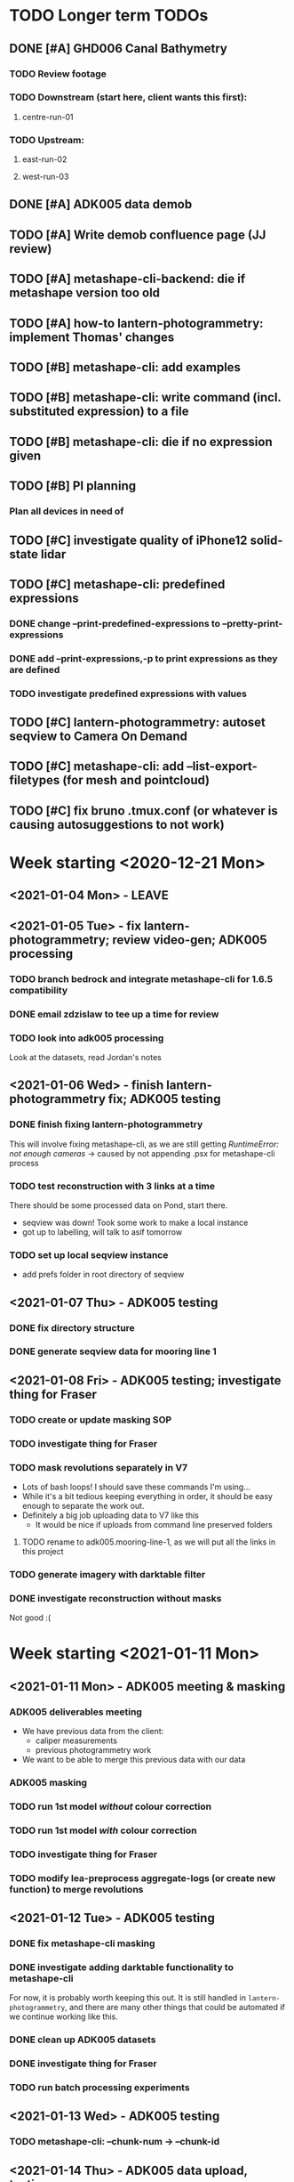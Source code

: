* TODO Longer term TODOs
** DONE [#A] GHD006 Canal Bathymetry
*** TODO Review footage
*** TODO Downstream (start here, client wants this first): 
**** centre-run-01
*** TODO Upstream: 
**** east-run-02
**** west-run-03
** DONE [#A] ADK005 data demob
** TODO [#A] Write demob confluence page (JJ review)
** TODO [#A] metashape-cli-backend: die if metashape version too old
** TODO [#A] how-to lantern-photogrammetry: implement Thomas' changes
** TODO [#B] metashape-cli: add examples
** TODO [#B] metashape-cli: write command (incl. substituted expression) to a file
** TODO [#B] metashape-cli: die if no expression given
** TODO [#B] PI planning
*** Plan all devices in need of 
** TODO [#C] investigate quality of iPhone12 solid-state lidar
** TODO [#C] metashape-cli: predefined expressions
*** DONE change --print-predefined-expressions to --pretty-print-expressions
*** DONE add --print-expressions,-p to print expressions as they are defined
*** TODO investigate predefined expressions with values
** TODO [#C] lantern-photogrammetry: autoset seqview to Camera On Demand
** TODO [#C] metashape-cli: add --list-export-filetypes (for mesh and pointcloud)
** TODO [#C] fix bruno .tmux.conf (or whatever is causing autosuggestions to not work)
* Week starting <2020-12-21 Mon>
** <2021-01-04 Mon> - LEAVE
** <2021-01-05 Tue> - fix lantern-photogrammetry; review video-gen; ADK005 processing
*** TODO branch bedrock and integrate metashape-cli for 1.6.5 compatibility
*** DONE email zdzislaw to tee up a time for review
*** TODO look into adk005 processing
Look at the datasets, read Jordan's notes

** <2021-01-06 Wed> - finish lantern-photogrammetry fix; ADK005 testing
*** DONE finish fixing lantern-photogrammetry
This will involve fixing metashape-cli, as we are still getting /RuntimeError: not enough cameras/
-> caused by not appending .psx for metashape-cli process
*** TODO test reconstruction with 3 links at a time
There should be some processed data on Pond, start there.
- seqview was down! Took some work to make a local instance
- got up to labelling, will talk to asif tomorrow
*** TODO set up local seqview instance
- add prefs folder in root directory of seqview
** <2021-01-07 Thu> - ADK005 testing
*** DONE fix directory structure
*** DONE generate seqview data for mooring line 1
** <2021-01-08 Fri> - ADK005 testing; investigate thing for Fraser
*** TODO create or update masking SOP
*** TODO investigate thing for Fraser
*** TODO mask revolutions separately in V7
- Lots of bash loops! I should save these commands I'm using...
- While it's a bit tedious keeping everything in order, it should be easy enough to separate the work out.
- Definitely a big job uploading data to V7 like this
  - It would be nice if uploads from command line preserved folders
**** TODO rename to adk005.mooring-line-1, as we will put all the links in this project
*** TODO generate imagery with darktable filter
*** DONE investigate reconstruction without masks
Not good :(

* Week starting <2021-01-11 Mon>
** <2021-01-11 Mon> - ADK005 meeting & masking
*** ADK005 deliverables meeting
- We have previous data from the client:
  - caliper measurements
  - previous photogrammetry work
- We want to be able to merge this previous data with our data
*** ADK005 masking
*** TODO run 1st model /without/ colour correction
*** TODO run 1st model /with/ colour correction
*** TODO investigate thing for Fraser
*** TODO modify lea-preprocess aggregate-logs (or create new function) to merge revolutions
** <2021-01-12 Tue> - ADK005 testing
*** DONE fix metashape-cli masking
*** DONE investigate adding darktable functionality to metashape-cli
For now, it is probably worth keeping this out. It is still handled in =lantern-photogrammetry=, and there are many other things that could be automated if we continue working like this.
*** DONE clean up ADK005 datasets
*** DONE investigate thing for Fraser
*** TODO run batch processing experiments
** <2021-01-13 Wed> - ADK005 testing
*** TODO metashape-cli: --chunk-num -> --chunk-id
** <2021-01-14 Thu> - ADK005 data upload, testing
*** DONE remove the /redo/ datasets
*** DONE split ml2-pos-19 into two datasets
*** DONE make colour corrected versions of all the images from ml1 and ml2
** <2021-01-15 Fri> - ADK005 testing
*** DONE process pos-2 separately
*** DONE downsample all images
* Week starting <2021-01-18 Mon>
** <2021-01-18 Mon> - ADK005 workflow development; OCN001 image selection
*** TODO check all of the ML1 imagery for overexposure, correct it all
Maybe check with Thomas
*** TODO process some of the OCN001 data again
*** TODO review line-1 masks
**** folders with images that ened re-annotating
- pos-23/camera-1
- pos-22/camera-1
- pos-21/camera-1
*** TODO clean up line 1 processed revolutions' directory structures
** <2021-01-19 Tue> - ADK005 single link testing; OCN001 selection
*** DONE see what was wrong with bash command
*** DONE move files to correct place
*** DONE symlink all corrected images
*** DONE run metashape
*** DONE [#A] check downscaled alignment model
*** DONE [#B] clean jordan's model
*** DONE [#C] export a texture
*** DONE queue up some other processing experiments
*** DONE maybe investigate the camera alignment improving stuff from old lantern-photogrammetry
*** DONE try with different limits for tiepoints
** <2021-01-20 Wed> - ADK005 STILL NOT WORKING FFS (jk it is)
*** TODO rerun jordan's dataset with 1.6.5 (incl. darktable)
*** TODO take the return trip out (only half the revolutions)
*** TODO try other links
*** DONE send bp004 email & Jordan's model to all concerned
*** TODO see if checked scalebars have any impact with reference_preselection=False 
*** TODO check when scalebars are turned on in the pipeline
*** TODO re-upscale the masks for link 1 (SCRIPT IT)
*** DONE change all masks and images directories to read only (SCRIPT IT) 
*** TODO fix bad alignment accuracy
**** TODO try setting generic preselction to False
**** TODO try masking out the corners of the images (SCRIPT IT)
didn't script it, just did a find masks (etc)
*** TODO fix metashape-cli:
**** TODO default expressions
**** TODO turn off scalebars before alignment
** <2021-01-21 Thu> - ADK005 accuracy fixing
*** DONE set up batch processing script
*** DONE start batch processing
*** DONE check if images matched by scalebars are actually pairs
Yes, but some of their timestamps are off slightly.
Even if the pipeline blindly matches images, it should still work. All the images are good matches
*** TODO investigate how the processing tools make scalebars
*** TODO review ml2 V7 stuff
*** TODO add to the ADK005 data processing page
*** DONE (SCRIPT) remove all "images" folders
if images folder exists and images-uncorrected exists and images-corrected exists AND they all have the same number of images, delete images folder. Otherwise throw error
*** DONE regenerate ml4 data 
*** DONE generate comparison videos for all revolutions -> seqview 
- burn timestamp into image
- get help reviewing 
**** DONE make merged video work in seqview
check what's different between lantern-photogrammetry and platypus-explorer-calc
*** TODO maybe try a different /redo/ if there is a problem on that rev
- this could be caused by hanging in the GUI?
*** TODO bring lash up to speed
** <2021-01-22 Fri> - ADK005 comparison videos, ML2 review
*** DONE remove .local/bin bedrock utils
*** TODO fix how-to lantern-photogrammetry
*** DONE check all the comparison videos
*** TODO add to the ADK005 data processing page
*** TODO talk to Thomas about how to delegate some of this work
* Week starting <2021-01-25 Mon>
** <2021-01-25 Mon> - ADK005 masking review
*** TODO check other ML2 links
**** c-link: almost good, just a few misalignments
**** d-link: much the same
**** e-link: same again
*** TODO clean ML2 b-link
*** TODO review ML2 masks
*** TODO fix out-of-sync imagery
*** DONE fix ml2-pos-11 incorrect image
*** TODO maybe just check to make sure the ppms really are faulty
** <2021-01-26 Tue> - downloading V7 masks
wait for pos-21
** <2021-01-27 Wed> - ADK005 timestamp fixing
*** DONE make a csv for revolutions that need fixing
*** DONE make new directories in processed
*** DONE put the csv for correct image alignment in those directories
*** DONE re-annotate the seqview videos to only take one half of the revolution
*** DONE use seqview video + alignment csv to make a new images-uncorrected directory
- this should be scripted, and needs to drop lines without two comma-separated names
  - see if comma can handle this

*** DONE generate new comparison videos
*** DONE generate textured model for b-link
** <2021-01-28 Thu> - ADK005 V7 upload, monitoring cleaning of dense clouds
*** DONE ML1 shifted datasets: regen images-all
*** DONE check dense clouds for alignment issues
*** next time don't use V7 folders, just change file names to something recoverable
** <2021-01-29 Fri> - ADK005 masking reviewing, fix metashape-cli bug
*** DONE update data-processing-notes.md
**** non-downsampled aligned datasets
*** DONE fix metashape-cli bug
*** DONE email seva with bug
*** DONE check whether all downloaded masks are pngs
*** DONE ml4: make directories and revolutions.txt for each link
*** DONE symlink ml4 images & masks
*** DONE download ml1 a-link masks
*** DONE symlink ml1 a-link images
* Week starting <2021-02-01 Mon>
** <2021-02-01 Mon> - ML5 mask review, PSC bug fix
*** DONE Fix bugs in platypus-scout-calc
*** DONE Review ML5 masks
**** REMEMEBER TO MOVE RELEVANT IMAGES FROM pos-15/camera-0 TO pos-14/cammera-1!!!
Also confirm first whether this is correct
*** TODO run processing overnight
check whether ml2-a-link ran, as it was read-only, probably still open on buffalo
** <2021-02-02 Tue> - Polyworks
*** TODO none of the ML5 models had all the images symlinked 
*** DONE fix detect-checkerboard
*** TODO update story points on model generation
** <2021-02-03 Wed> - Perpendicular polyworks 
*** DONE make cross-sections perpendicular in Polyworks
*** TODO update story points on model generation
*** TODO check stuff that ran overnight
**** TODO check ml5 accuracies
**** TODO check scalebars as appropriate in all models and reset transform
**** TODO rerun all model generation
**** TODO check that scalebars remain 
*** DONE regenerate comparison videos
** <2021-02-04 Thu> - Polyworks measurements
*** DONE take all measurements for models with valid models
*** DONE compare measurements to caliper measurements
** <2021-02-05 Fri> - Fix ML5 B-link, more polyworks, polyowrks documentation, area of cross-sections
*** DONE fix out-of-sync images on the B-link
Jordan says dw
*** DONE run polyworks measurment workflow on remaining ML4 models, extract measurements, update sheet
*** TODO document the polyworks measurement workflow
*** TODO write a script to calc area of a cross-section
* Week starting <2021-02-08 Mon>
** <2021-02-08 Mon> - Final Polyworks
*** DONE Run polyworks workflow on ML5 models
*** DONE clean ML5 a-link textured model noise
*** TODO document the polyworks measurement workflow
*** TODO write a script to calc area of a cross-section
*** DONE polyworks revisions
**** DONE red arrow heads
**** DONE remove bottom bit (organization etc) as well as date and pg number
**** DONE export pages as high-res images
**** DONE remove underscores in names
**** DONE concatenate CSVs
** <2021-02-09 Tue> - PI
** <2021-02-10 Wed> - PI
** <2021-02-11 Thu> - ADK005 Extras
*** TODO ADK005 Extra Bits
**** TODO calculate change in measurements when rotating the cross-section +/- 5 degrees
**** TODO calculate change in measurements when rotating measurements +/- 5 degrees about the normal to the cross-section plane
**** TODO calculate area of all cross-sections for a single link, calculate ellipse area based on in & out of plane, compare
** <2021-02-12 Fri> - ADK005 wrap-up, 
*** TODO Polyworks workflow -> Confluence
*** DONE Metashape calibration/validation discussion -> Confluence
*** DONE verify that cross-section areas make sense visually (csv-plot!)
*** DONE re-export all points in case the cross-section picks up noise
* Week starting <2021-02-15 Mon>
** <2021-03-15 Mon> - Terrapin software dev practices, some polyworks documentation
*** TODO establish best practices for robotics team
** <2021-03-16 Tue> - Establish software best practices
Write documentation, etc
** <2021-02-17 Wed> - ROS-independent data format
*** DONE send email re: =lantern-photogrammetry=
*** TODO merge polyworks confluence pages
*** TODO get some example ROS bags
*** TODO test the relative efficiencies of binary and zstd compressed YAML
- with images stored this way too
**** TODO write a utility to convert our PPMs to text based for this comparison 
csv-{to,from}-bin are little-endian, but PPMs are big-endian :/
  

*** TODO review results with Zdzislaw
** <2021-02-18 Thu> - ROS-independent data format
*** DONE add email contents to confluence (lantern-photogrammetry)
*** DONE make a simple binary data structure to compare size
** <2021-02-19 Fri> - ROS-independent data format, helping Lash
*** TODO write C++ util to extract from bagfile to YAML
*** DONE nail down data format
big data (pointclouds, images, etc) stored externally, everything else: ROS bag -> yaml
*** TODO determine whether this package needs to be in our catkin workspace
*** TODO work out if it's a problem that ros-bag-to-bin is only compatible with melodic
* Week starting <2021-02-22 Mon>
** <2021-02-22 Mon> - ROS-independent data format
*** DONE Discuss ROS with Lash
If abyss-ros doesn't have to be built in order for the Python ROS API to work correctly, does that make a ROS bag an acceptable file format, at least for now? There are some reasons to stick with rosbags, e.g. to play them back in real time, etc.

We can use one or multiple external utilities (such as =ros-bag-to-bin=) that use the Python API to extract the data we need from the bags as necessary, which avoids the need for every utility along the way to parse YAMLs or bagfiles. Also, if we *do* go down this road of using YAMLs, we will be able to mimic =ros-bag-to-bin='s behaviour, just with YAMLs as input.

One important point from this is that in many cases, moving these utilities to parse a different format down the line would likely actually be quite simple.

Otherwise

*** DONE brush up =ros-to-csv= and maybe =ros-bag-to-bin=, to see how viable they are
get these utils working correctly, try to extract data from bagfiles of various ages

They are python2 utilities, and probably a little overfit for what we're doing. With some work we could get them working, but probably not worthwhile

*** DONE merge polyworks docs
** <2021-02-23 Tue> - ROS-independent data format cont'd
*** DONE decide on the format: *YAML*
*** TODO write yamlToCsv
The question here is speed. Will using the YAML library just spend ages loading and unloading memory?
If it does, we can maybe deal with just simple text parsing

*problem:* there exists no YAML parser that doesn't read the WHOLE file in order to do anything. Writing a parser is not difficult, but it is time-consuming
*** DONE merge master
** <2021-02-24 Wed> - YAML -> CSV 
*** TODO Write YAML to CSV 
** <2021-02-25 Thu> - YAML -> CSV
** <2021-02-26 Fri> - YAML -> CSV
* Week starting <2021-03-01 Mon>
** <2021-03-01 Mon> - YAML -> CSV
Reviewed Zdzislaw's changes over the weekend, now have a backlog of todos
*** DONE handle stdin
*** DONE write documentation
*** DONE clean up code structure and help function
*** TODO add more usage examples
*** TODO handle compression
*** TODO optimise construction of CSV data (is it any faster to print value-by-value?)
*** TODO export as binary
*** TODO use cmake instead
*** TODO write tests
** <2021-03-02 Tue> - Git migration, YAML -> CSV documentation
** <2021-03-03 Wed> - Git migration completion, YAML -> CSV documentation
*** *Performance when loading everything into memory*: 15m 58s to perform the below command
#+begin_src bash
./yaml-to-csv < ~/scratch/ros-independent-data-format/processed-data/platypus.points.yaml > /dev/null
#+end_src
*** *Performance when not loading scalars in sequences:* 12m
** <2021-03-04 Thu> - YAML -> CSV efficiency improvement
*** Testing efficiencies
- The following tests were performed on the file: /~/scratch/ros-independent-data-format/processed-data/platypus.points.yaml/
- stdout was redirected to //dev/null/ in all cases
|-----------------+---------------+--------------+---------|
| *sync_with_stdio* | *cout/cin tied* | *input stream* | *time*    |
|-----------------+---------------+--------------+---------|
| false           | false         | stdin        | 12m     |
| false           | false         | file         | 11m 26s |
| true            | false         | stdin        | 11m 6s  |
| true            | false         | file         | 11m 20s |
| false           | true          | stdin        |         |
| false           | true          | file         |         |
| true            | true          | stdin        |         |
| true            | true          | file         | 11m 16s |
|-----------------+---------------+--------------+---------|
** <2021-03-05 Fri> - YAML -> CSV
* Week starting <2021-03-08 Mon>
** <2021-03-08 Mon> - YAML -> CSV
*** DONE YAML -> CSV: handle scalars
*** DONE deactivate metashape
*** Testing efficiencies again
- This time, we are using file /~/scratch/ros-independent-data-format/processed-data/platypus.yaml/
  - It is 3.5G, where platypus.points.yaml is 2.2G. Scaling for this, the parsing time is on-par with what it was last time
- Still redirecting output to //dev/null/
|-------------+----------------+----------------|
| *yaml-to-csv* | *ros-bag-to-csv* | *ros-bag-to-bin* |
|-------------+----------------+----------------|
| 18m 20s     |                |                |
| 18m 02s     |                |                |
|             |                |                |
** <2021-03-09 Tue> - YAML -> CSV tidying up before review
*** TODO activate metashape on buffalo
*** TODO 
** <2021-03-10 Wed> - Sprint demo, installing stuff on buffalo, unit tests
** <2021-03-11 Thu> - Unit test debugging, V7 AI test, 
*** TODO fix segfaulting in unit testing
*** TODO test this new V7 feature
*** TODO change calibration page to say abyss-robotics
** <2021-03-12 Fri> - Same as above
* Week starting <2021-03-15 Mon>
** <2021-03-15 Mon> - Metashape spool piece test, fix private/public unit tests, V7 AI test complete
** <2021-03-16 Tue> - Finish writing unit tests
** <2021-03-17 Wed> - Platypus data validation: multiprocessing framework
** <2021-03-18 Thu> - ribf-to-csv: fix bugs and implement ZSL's changes; platypus data validation: image numbers in bags
*** DONE reset to before merging master
reset and push both need --force
*** TODO add Color to namespace Abyss
*** TODO add const and & to color functions
*** TODO constexp: read up on
** <2021-03-19 Fri> - email ras about bamboo
* Week starting <2021-03-22 Mon>
** <2021-03-22 Mon> - Implement Zdzislaw's feedback on ribf-to-csv
** <2021-03-23 Tue> - Platypus data validation
*** DONE Determine best format -> YAML
*** DONE Ensure program runs with yaml as config (instead of json)
* Week starting <2021-03-29 Mon>
** <2021-03-31 Wed> Meeting with Bentley re: ContextCapture, siq day
*** Bentley Meeting
- ContextCapture is similar to Metashape in functionality
- ContextCapture was an acquisition
  - Their main deal is software for big industries
- ContextCapture is supposedly *higher accuracy* and fidelity than Metashape
- Engine written for linux (driven by people using AWS)
  - Python SDK (runs on Linux)
  - No equivalent frontend yet (would need to use Windows)
- Pointclouds can be exported for cleaning before being re-imported for later stages
- Get back to Glen re: what kind of dataset we would test with
**** Questions
** <2021-04-01 Thu> Tunnel 3D modelling, email re: bentley, small things
*** DONE Send email re: Bentley ContextCapture
*** TODO Get reacquainted with tunnel modelling workflow
- Disregard run-01 downstream
- Range/frequency changes mid-run
  - check if this can be picked up by oculus-cat --info
  - make sure video gen utility can handle this
*** TODO Fix small things with yaml-to-csv
* Week starting <2021-04-05 Mon>
** <2021-04-08 Thu> Canal bathymetry
*** TODO generate canal bathymetry
*** TODO overlay sonar-to-points output on fan-view
** <2021-04-09 Fri> Canal bathymetry
*** TODO show points next to sonar fan view
- look through video for good parts, note timestamp: *20210324T035900*
- extract that exact record, run it through sonar-to-points
*** TODO refactor code for readability
*** TODO verify whether oculus-cat --info produces the same number of records as oculus-cat
**** TODO If so, change logic to give sonar-to-points the correct input each time
*** TODO roll everything into extract-sonar (maybe rename it)
**** TODO Keep its mapping and usage semantics, but keep logic from generate-sonar-video
*** TODO change format of pointclouds (convert to CSV and PCD)
*** TODO Work out what's causing accordian problem
One point from the problem zone:
=20210326T003057.640000,1316,-133.382487549732,152.3867340541208,3.151806875855458=
This file is the culprit:
//mnt/pond/datasets/ghd/balickera-canal/20210325-insepction/inspections/day-02/downstream-canal/centre-run-01/platypus-01/sonar/Oculus_20210326_002928.oculus/
start: 20210326T003054.392000
end:   20210326T003057.985000
* Week starting <2021-04-12 Mon>
** <2021-04-12 Mon> - Fix sonar issues, documentation
*** DONE Make a patched interim /sonar.bin/ with aberration fixed
- Run only on specified file
- Have a way of generating the plot of timestamps
**** This worked, but let's check a few other things:
- There is a step later in the run too, is that there in the original data?
  - If so, fix it too
*** TODO Regenerate downstream pointcloud
*** TODO Write some documentation
*** TODO Clean up code
*** TODO Process upstream canal
*** TODO Understand the new platform config
** <2021-04-13 Tue> - Neaten code
*** DONE Fix hole patching logic
*** DONE Move all code into examples
*** DONE fix platform config
*** DONE remove code from projects, replace with a README
** <2021-04-14 Wed> - Upstream canal, small lantern-photogrammetry fix, docs
*** DONE lantern-photogrammetry: add check for seqview-annotations
*** DONE Convert new pointcloud to CSV and PCD
- Also make these files read-only
*** TODO Verify whether these files are ready for submission to the client
** <2021-04-15 Thu> - Upstream canal, investigate cv-cat issues, abyss-robotics build
*** TODO Upstream canal processing
*** TODO Investigate Fraser's issue with cv-cat viewing 
Install an 18.04 VM
*** DONE Discuss the mid-log parameter changes with Lash & Zdzislaw
*** DONE fix the git commit template, update if it is on confluence
*** DONE abyss-robotics build system
*** TODO Document brute force test thing (in readme in projects)
** <2021-04-16 Fri> - Try to improve pointcloud, 
*** TODO pointcloud polishing
**** TODO clean left and right individually
**** TODO merge
**** TODO implement manual fixed roll to localisation 
try -2 degrees
*** TODO metashape-cli: investigate depth maps quality parameter (default=4????)
*** TODO Investigate a simpler parameter system for quality
- Maybe reinstate configs
- Otherise add flags
*** TODO abyss-validate python 3.6 compatibility
*** TODO abyss-validate add --machine-directory
- --machine-directory and (--bag-directory and --image-directory are mutually exclusive)
* Week starting <2021-04-19 Mon>
** <2021-04-19 Mon> - More pointcloud polishing, lantern util bugfixes, validator bugfixes
*** DONE Add artificial roll to pointclouds and check results
*** TODO try to +black out+ or crop the top of the sonar image
*must set --min-range for sonar-to-points.py* in order to crop
**** DONE try only setting min range, not doing cv-cat crop
Yep, that's good
**** TODO play with this live, see if --max-range and --min-range can help to maximise the quality of the PC
*** TODO generate lidar data too, view in CC
*** TODO Make abyss-validate Ubuntu 18.04 compatible
*** TODO abyss-validate: add --machine-directory
** <2021-04-20 Tue> - new localisation, LiDAR data, abyss-validate testing
*** TODO try to +black out+ or crop the top of the sonar image
*must set --min-range for sonar-to-points.py* in order to crop
**** DONE try only setting min range, not doing cv-cat crop
Yep, that's good
**** TODO play with this live, see if --max-range and --min-range can help to maximise the quality of the PC
*** TODO generate lidar data too, view in CC
*** TODO Make abyss-validate Ubuntu 18.04 compatible
*** TODO abyss-validate: add --machine-directory
*** DONE take measurements on lab wood
*** TODO Investigate Fraser's issue with cv-cat viewing 
Install an 18.04 VM
** <2021-04-21 Wed> - Clean pointclouds, abyss-validate, calibration, lab wood
*** DONE clean up pointclouds, review
*** DONE take measurements on lab wood
*** DONE housekeep fraser's calibration
*** TODO Make abyss-validate Ubuntu 18.04 compatible
*** TODO abyss-validate: add --machine-directory
*** TODO generate LiDAR data differently
Looks like sometimes the data field is longer than expected, investigate this further
*** TODO maybe investigate --crop-{left,right} for process-sonar
** <2021-04-22 Thu> - centre run tuning
*** TODO ? try centre run with different rotation
*** TODO ? try cropping left and right
*** TODO document the commands used for pointcloud generation 
*** TODO export pointclouds
*** TODO GHD report polish
**** DONE new side-by-side of sonar image and points
**** DONE update links
**** DONE enw screenshots ortho and persp
**** DONE video noise screenshot
**** DONE less/more sparse regions screenshot
** <2021-04-23 Fri> - bugfixes for validator
* Week starting <2021-04-26 Mon>
** <2021-04-26 Mon> - ContextCapture evaluation, pull requests
*** Fix problems and submit PR for data validation
**** DONE add readme
**** DONE add setup.py
** <2021-04-27 Tue> - PR responses, more ContextCapture
** <2021-04-28 Wed> - Respond to my PR, review ZSL's PR, more ContextCapture, investigate cv-cat bugfixes
*** TODO finish responding to ZSL's feedback
*** TODO review ZSL's PR
*** TODO rerun ContextCapture with 1.1" sensor size
*** TODO run Metashape with equivalent params
*** TODO compare ContextCapture with Metashape 
** <2021-04-29 Thu> - Complete data validation PR, review ros integration PR, CC evaluation
*** Data validation PR
Should have a call with ZSL to discuss:
- Where would our generic code go 
  - Abyss to iso format
  - colour code from ribf-to-csv
- mmap
- Python autoformatting
- oculus-cat: how to handle variable length binary data from other scripts/utilities
** <2021-04-30 Fri> - CC eval, fix lantern-get bug, call ZSL
*** TODO ContextCapture evaluation
- Run on highest settings on buffalo, compare results
- add notes about 23hr and random stopping to confluence
*** DONE Fix lantern-get bug
*** TODO Call ZSL to discuss:
x Where would our generic code go 
  - Abyss to iso format
  - colour code from ribf-to-csv
x mmap
  - try it!
x Python autoformatting
  x read comparison
  x add to confluence
x oculus-cat: how to handle variable length binary data from other scripts/utilities
  - one scan per file is easiest
x update_all.sh
  x compile a list of thing (in abyss-robotics) that we want to build
  - tie into CI/CD
  - what to do next
* Week starting <2021-05-03 Mon>
** <2021-05-03 Mon> - ADK005 report, CCEval, PRs
*** DONE Send email re: lantern-get bug
*** DONE ADK005 report updates
**** DONE make a diagram demonstrating the point
**** DONE copy to buffalo and commit projects
*** DONE ContextCapture evaluation
**** DONE Update confluence
**** DONE export everything as 3MX, fix names, move to pond
**** DONE Send an enail to Steve (CC Lash)
**** DONE Run carpark dataset with CC
copy output OBJ to pond
*** TODO investigate mmap for efficiency improvements
*** TODO submit a PR to bedrock with generic code
- model it after comma (if that is sensible)
- Tag or mention team leads to notify them of this code
*** DONE implement ZSL's changes to robotics-validate
** <2021-05-04 Tue> - LEAVE (Emily's graduation)
** <2021-05-05 Wed> - robotics-validate pull request follow-up
*** TODO Investigate mmap for validator
- Currently we go through the =rosbag.Bag(filename)= interface, so will need to see whether we can maintain functionality using an interface with a Python file object
- *You can give rosbag.Bag a file object, yay!*
  - Unfortunately it isn't happy with that just yet
*** DONE Write paragraph on how calipers work (comment no. 14 in [[https://docs.google.com/spreadsheets/d/1RCnDb6uR4q6Kj4r8ykb1TSGiYrUtZl1LKL5jo1d9Isw/edit#gid=0][this document]])
*** DONE Send explanation to Tajamul
** <2021-05-06 Thu> - finish validator PR, review TvB PR
*** DONE Investigate mmap for validator
*** TODO Review Thomas' PR for ros control dash
*** 
** <2021-05-07 Fri> - Planning planning planning
*** DONE Read [[https://abyss-solutions.atlassian.net/wiki/spaces/PD/pages/1735327825/PL+Data+Processing+Summary+SW2][PL: Data Processing Summary]] through
**** TODO Fill out Stage 1: GoPro -> Processed GoPro
**** TODO Fill out Stage 3a: Image and video generation
*** DONE Prettify the cross-section area diagram
*** DONE Metashape thing for Eric
* Week starting <2021-05-10 Mon>
** <2021-05-10 Mon> - Metashape for eric, update-repositories
*** TODO try again with lower settings for Eric's thing with Metashape
*** TODO finish robotics' bersion of update_all.sh
** PI PLANNING FOR 2 DAYS
** <2021-05-13 Thu> - Metashape for Eric, CC Eval comparison, clean abyss-internal, data processing handover, build system testing
*** DONE try again with lower settings for eric's metashape
Message Eric!
*** DONE make metashape-cli save the invoking command to a text file!
*** TODO make CC eval table (on confluence page
*** DONE clean out abyss-internal
*** DONE finish data processing handover confluence page
*** TODO test the build system
First test on george to iron out major bugs
| OS           | Fresh install? |
|--------------+----------------|
| Arch         | No             |
|--------------+----------------|
| Ubuntu 18.04 | Yes            |
|              | No             |
|--------------+----------------|
| Ubuntu 20.04 | Yes            |
|              | No             |
** <2021-05-14 Fri> - Final CC eval stuff, more build system tweaks and improvements, validate sonar files
*** DONE Add some screenshots to confluence page for ContextCapture eval
*** TODO test build system and fix bugs
*** TODO add capacity to validate sonar files to robotics-validate
* Week starting <2021-05-17 Mon>
** <2021-05-17 Mon> - Keep trying with Metashape for carpark DSLR, test build system on 16.04, validate sonar files, review ADK005 report
*** TODO metashape carpark DSLR dataset
*** DONE test build system on 16.04
**** TODO install hq and ssh keys on 18.04
**** TODO install 16.04 with hq and ssh keys
*** TODO validate sonar files
*** DONE review ADK005 report
** <2021-05-18 Tue> - Email Steve, validate sonar
*** TODO Expose oculus::extract_payload() in Python to read data from binary files
**** TODO add pybind11 to dependencies in build system
**** TODO convert bad oculus file to .bin format
**** TODO chase up opencv build issue
** <2021-05-19 Wed> - LEAVE: Graduation
** <2021-05-20 Thu> - Finish sonar implementation for validator
*** TODO Sonar implementation: finish all todos, submit for review
**** Install pybind11
**** Install the compiled file to site packages
*** DONE Also ask ZSL how we should merge feature/support-validation-of-sonar-data
*** TODO check if bathymetry generation branch can be merged, submit PR with review for Lash
** <2021-05-21 Fri>
*** DONE add NON_ROS_INSTALL to root makefile in abyss-robotics
*** DONE make sure tools are built before sensors
*** TODO test full install on fresh clone VM
*** TODO Send email out to team re: update-repositories incl. how to not clobber their installs
*** TODO make new VMs with bigger maximum drive sizes
* Week starting <2021-05-24 Mon>
** <2021-05-24 Mon> - GoPro image enhancement
*** TODO Find test datasets
- lantern: /mnt/pond/datasets/abyss-internal/platypus/explorer/20210325-balickera-tunnel/imaging-run-4
- gopro:
*** TODO Determine whether anything else is necessary for image undistortion
- find existing processed outputs
- if they require processing that is not accounted for already by Fraser's doc, find out who knows what to do
*** TODO Get comfortable running the commands Fraser has provided
** <2021-05-25 Tue> - GoPro image enhancement
*** DONE Add abyss-web to update-repositories install
*** DONE generate timestamped GPS data fro david/sean
*** DONE Fix parallel image generation for platypus
*** DONE Write usage examples for enhance-lantern-images
*** DONE Complete functionality for enhance-lantern-images and test
*** TODO Implement undistortion based on Suchet's commands.txt
*** TODO Implement a 'do-all' operation for image enhancement and undistortion
** <2021-05-26 Wed> - Planning, meetings, GoPro undistortion
*** DONE Verify whether or not image enhancement produces the same size images
*** TODO Add gopro and lantern configs to abyss-robotics/configs
*** TODO Implement undistortion based on Suchet's commands.txt
*** TODO Implement a 'do-all' operation for image enhancement and undistortion
